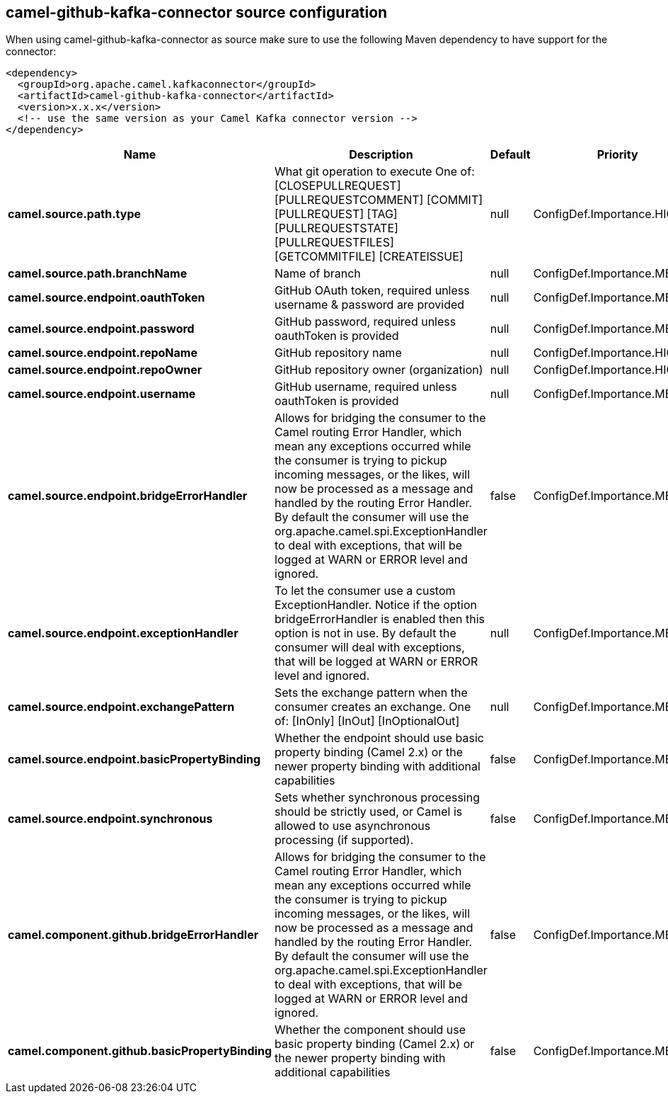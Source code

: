 // kafka-connector options: START
[[camel-github-kafka-connector-source]]
== camel-github-kafka-connector source configuration

When using camel-github-kafka-connector as source make sure to use the following Maven dependency to have support for the connector:

[source,xml]
----
<dependency>
  <groupId>org.apache.camel.kafkaconnector</groupId>
  <artifactId>camel-github-kafka-connector</artifactId>
  <version>x.x.x</version>
  <!-- use the same version as your Camel Kafka connector version -->
</dependency>
----


[width="100%",cols="2,5,^1,2",options="header"]
|===
| Name | Description | Default | Priority
| *camel.source.path.type* | What git operation to execute One of: [CLOSEPULLREQUEST] [PULLREQUESTCOMMENT] [COMMIT] [PULLREQUEST] [TAG] [PULLREQUESTSTATE] [PULLREQUESTFILES] [GETCOMMITFILE] [CREATEISSUE] | null | ConfigDef.Importance.HIGH
| *camel.source.path.branchName* | Name of branch | null | ConfigDef.Importance.MEDIUM
| *camel.source.endpoint.oauthToken* | GitHub OAuth token, required unless username & password are provided | null | ConfigDef.Importance.MEDIUM
| *camel.source.endpoint.password* | GitHub password, required unless oauthToken is provided | null | ConfigDef.Importance.MEDIUM
| *camel.source.endpoint.repoName* | GitHub repository name | null | ConfigDef.Importance.HIGH
| *camel.source.endpoint.repoOwner* | GitHub repository owner (organization) | null | ConfigDef.Importance.HIGH
| *camel.source.endpoint.username* | GitHub username, required unless oauthToken is provided | null | ConfigDef.Importance.MEDIUM
| *camel.source.endpoint.bridgeErrorHandler* | Allows for bridging the consumer to the Camel routing Error Handler, which mean any exceptions occurred while the consumer is trying to pickup incoming messages, or the likes, will now be processed as a message and handled by the routing Error Handler. By default the consumer will use the org.apache.camel.spi.ExceptionHandler to deal with exceptions, that will be logged at WARN or ERROR level and ignored. | false | ConfigDef.Importance.MEDIUM
| *camel.source.endpoint.exceptionHandler* | To let the consumer use a custom ExceptionHandler. Notice if the option bridgeErrorHandler is enabled then this option is not in use. By default the consumer will deal with exceptions, that will be logged at WARN or ERROR level and ignored. | null | ConfigDef.Importance.MEDIUM
| *camel.source.endpoint.exchangePattern* | Sets the exchange pattern when the consumer creates an exchange. One of: [InOnly] [InOut] [InOptionalOut] | null | ConfigDef.Importance.MEDIUM
| *camel.source.endpoint.basicPropertyBinding* | Whether the endpoint should use basic property binding (Camel 2.x) or the newer property binding with additional capabilities | false | ConfigDef.Importance.MEDIUM
| *camel.source.endpoint.synchronous* | Sets whether synchronous processing should be strictly used, or Camel is allowed to use asynchronous processing (if supported). | false | ConfigDef.Importance.MEDIUM
| *camel.component.github.bridgeErrorHandler* | Allows for bridging the consumer to the Camel routing Error Handler, which mean any exceptions occurred while the consumer is trying to pickup incoming messages, or the likes, will now be processed as a message and handled by the routing Error Handler. By default the consumer will use the org.apache.camel.spi.ExceptionHandler to deal with exceptions, that will be logged at WARN or ERROR level and ignored. | false | ConfigDef.Importance.MEDIUM
| *camel.component.github.basicPropertyBinding* | Whether the component should use basic property binding (Camel 2.x) or the newer property binding with additional capabilities | false | ConfigDef.Importance.MEDIUM
|===
// kafka-connector options: END

